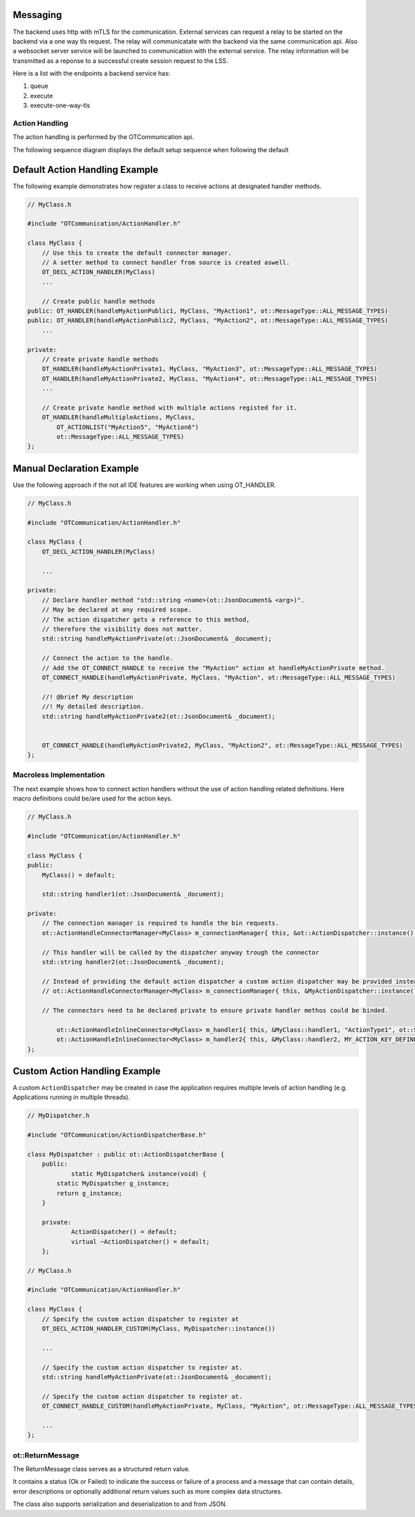 Messaging
=========

The backend uses http with mTLS for the communication.
External services can request a relay to be started on the backend via a one way tls request.
The relay will communicatate with the backend via the same communication api.
Also a websocket server service will be launched to communication with the external service.
The relay information will be transmitted as a reponse to a successful create session request to the LSS.

Here is a list with the endpoints a backend service has:

#. queue
#. execute
#. execute-one-way-tls


Action Handling
***************

The action handling is performed by the OTCommunication api.

.. image:: images/default_action_handler.png
    :scale: 50%

The following sequence diagram displays the default setup sequence when following the default 

.. image:: images/default_action_handler_sequence.png
    :scale: 50%

.. _action_handler_example:

Default Action Handling Example
===============================

The following example demonstrates how register a class to receive actions at designated handler methods.

.. code-block:: c++

    // MyClass.h
    
    #include "OTCommunication/ActionHandler.h"

    class MyClass {
        // Use this to create the default connector manager.
        // A setter method to connect handler from source is created aswell.
        OT_DECL_ACTION_HANDLER(MyClass)
        ...

        // Create public handle methods
    public: OT_HANDLER(handleMyActionPublic1, MyClass, "MyAction1", ot::MessageType::ALL_MESSAGE_TYPES)
    public: OT_HANDLER(handleMyActionPublic2, MyClass, "MyAction2", ot::MessageType::ALL_MESSAGE_TYPES)
        ...

    private:
        // Create private handle methods
        OT_HANDLER(handleMyActionPrivate1, MyClass, "MyAction3", ot::MessageType::ALL_MESSAGE_TYPES)
        OT_HANDLER(handleMyActionPrivate2, MyClass, "MyAction4", ot::MessageType::ALL_MESSAGE_TYPES)
        ...

        // Create private handle method with multiple actions registed for it.
        OT_HANDLER(handleMultipleActions, MyClass, 
            OT_ACTIONLIST("MyAction5", "MyAction6")
            ot::MessageType::ALL_MESSAGE_TYPES)
    };

Manual Declaration Example
==========================

Use the following approach if the not all IDE features are working when using OT_HANDLER.

.. code-block:: c++

    // MyClass.h
    
    #include "OTCommunication/ActionHandler.h"

    class MyClass {
        OT_DECL_ACTION_HANDLER(MyClass)
    
        ...

    private:
        // Declare handler method "std::string <name>(ot::JsonDocument& <arg>)".
        // May be declared at any required scope.
        // The action dispatcher gets a reference to this method,
        // therefore the visibility does not matter.
        std::string handleMyActionPrivate(ot::JsonDocument& _document);
        
        // Connect the action to the handle.
        // Add the OT_CONNECT_HANDLE to receive the "MyAction" action at handleMyActionPrivate method.
        OT_CONNECT_HANDLE(handleMyActionPrivate, MyClass, "MyAction", ot::MessageType::ALL_MESSAGE_TYPES)

        //! @brief My description
        //! My detailed description.
        std::string handleMyActionPrivate2(ot::JsonDocument& _document);


        OT_CONNECT_HANDLE(handleMyActionPrivate2, MyClass, "MyAction2", ot::MessageType::ALL_MESSAGE_TYPES)
    };

Macroless Implementation
************************

The next example shows how to connect action handlers without the use of action handling related definitions.
Here macro definitions could be/are used for the action keys.

.. code-block:: c++

    // MyClass.h
    
    #include "OTCommunication/ActionHandler.h"

    class MyClass {
    public:
        MyClass() = default;

        std::string handler1(ot::JsonDocument& _document);

    private:
        // The connection manager is required to handle the bin requests.
        ot::ActionHandleConnectorManager<MyClass> m_connectionManager{ this, &ot::ActionDispatcher::instance() };

        // This handler will be called by the dispatcher anyway trough the connector
        std::string handler2(ot::JsonDocument& _document);

        // Instead of providing the default action dispatcher a custom action dispatcher may be provided instead.
        // ot::ActionHandleConnectorManager<MyClass> m_connectionManager{ this, &MyActionDispatcher::instance() };

        // The connectors need to be declared private to ensure private handler methos could be binded.

	    ot::ActionHandleInlineConnector<MyClass> m_handler1{ this, &MyClass::handler1, "ActionType1", ot::SECURE_MESSAGE_TYPES, m_connectionManager };
	    ot::ActionHandleInlineConnector<MyClass> m_handler2{ this, &MyClass::handler2, MY_ACTION_KEY_DEFINE, ot::ALL_MESSAGE_TYPES, m_connectionManager };
    };

Custom Action Handling Example
==============================

A custom ``ActionDispatcher`` may be created in case the application requires multiple levels of action handling
(e.g. Applications running in multiple threads).

.. code-block:: c++

    // MyDispatcher.h

    #include "OTCommunication/ActionDispatcherBase.h"

    class MyDispatcher : public ot::ActionDispatcherBase {
	public:
		static MyDispatcher& instance(void) {
            static MyDispatcher g_instance;
            return g_instance;
        }

	private:
		ActionDispatcher() = default;
		virtual ~ActionDispatcher() = default;
	};
    
    // MyClass.h
    
    #include "OTCommunication/ActionHandler.h"

    class MyClass {
        // Specify the custom action dispatcher to register at
        OT_DECL_ACTION_HANDLER_CUSTOM(MyClass, MyDispatcher::instance())
    
        ...

        // Specify the custom action dispatcher to register at.
        std::string handleMyActionPrivate(ot::JsonDocument& _document);
        
        // Specify the custom action dispatcher to register at.
        OT_CONNECT_HANDLE_CUSTOM(handleMyActionPrivate, MyClass, "MyAction", ot::MessageType::ALL_MESSAGE_TYPES)

        ...
    };

.. _reference-ot-return-message:

ot::ReturnMessage
*****************

The ReturnMessage class serves as a structured return value.

It contains a status (Ok or Failed) to indicate the success or failure of a process and a message that can contain details,
error descriptions or optionally additional return values such as more complex data structures.

The class also supports serialization and deserialization to and from JSON.